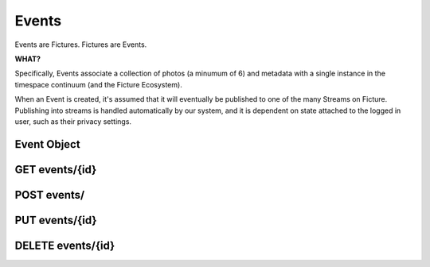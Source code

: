 .. index::
   single: event

Events
======

Events are Fictures. Fictures are Events. 

**WHAT?**

Specifically, Events associate a collection of photos (a minumum of 6) and 
metadata with a single instance in the timespace continuum (and the Ficture 
Ecosystem). 

When an Event is created, it's assumed that it will eventually
be published to one of the many Streams on Ficture. Publishing into
streams is handled automatically by our system, and it is dependent on
state attached to the logged in user, such as their privacy settings.

Event Object
############

.. http:response:: Event object

   :data string id: The unique identifier for this event. Typically 22-23
       characters
   :data integer seen: Whether or not this has been seen by the logged in
       user - user must be logged in for this to be present.
   :data string username: The fully rendered name of the user who
       captured this event.
   :data string location_name: The fully rendered name of the location
       where the user captured this event. May be empty.
   :data integer user: ID of user who captured the event.
   :data double created: Double-precision floating point UTC timestamp of
       when the Event was captured.
   :data integer privacy: The privacy of this Event. See Privacy.
   :data double latitude: Latitude where this Event was captured
   :data double longitude: Longitude where this Event was captured
   :data integer number_of_frames: Total frames in this Event
   :data string timesince: Fully rendered "time since" string that
       describes the time that has passed since the Event was captured.
   :data hash strips: Strips hash, see **Strips** below
   :data hash batches: Batches hash, see **Batches** below
   :data array frames: Frames array, see **Frames** below
   :format: JSON

   Event objects come in two forms. The most readable and approachable,
   the full representation, is shown below. It includes full URLs, and a
   large amount of metadata intact. Not surprisingly, it's also the most
   expensive to generate, largest to download and slowest to work with.
   Therefore it's recommended to use full Event objects only when all this
   information is actually used. E.g. downloading huge Streams of full
   Events will get your app banned from the API pretty quickly.

   A full Event object::

        {
           "username": "Earl Shuman",
           "user": 322,
           "location_name": "Orland, CA",
           "name": "untitled",
           "privacy": 1,
           "timesince": "2 hours ago",
           "created": 132478167193295,
           "longitude": -122.19111,
           "latitude": 39.73517,
           "seen": 1,
           "number_of_frames": 13,
           "id": "DFHCjcLqMR4adGEjE7CMHh",
           "status": "published",
           "strips": {
             "{{SIZE}}": { # one hash per size
               "urls": ["{{FRAME_BASEURL}}/{{EVENT_ID}}/{{SIZE}}1-13.jpg"],
               "indexes": [[1, 13]]
             }
           },
           "batches": {
             "{{SIZE}}": { # one hash per size
               "urls": ["{{FRAME_BASEURL}}/{{EVENT_ID}}/{{SIZE}}1-13.bjpeg"],
               "indexes": [[1, 13]]
             }
           },
           "frames":[
              [{ # array for each frame, hash in each for each size
                 "url": "{{FRAME_BASEURL}}/{{EVENT_ID}}/{{FRAME_ID}}-{{SIZE}}.jpg",
                 "key": "frame0-original-key",
                 "size": "original",
                 "id": "DFHCjcLqMR4adGEjE7CMHh"
               }]
           ]
         }
   
   More useful when fetching large numbers of Events is the compact Event
   representation. The compact representation contains skeletal frame data
   (just enough to be able to construct the URLs yourself) and just enough
   metadata to be useful for playback.
   
   A compact Event object::

        {
           "username": "MeeSun Boice",
           "seen": 1,
           "id": "BSRKjwLq8R4adGEjE7CMHh",
           "user": 297,
           "location_name": "Half Moon Bay, CA",
           "created": 132478663322114,
           "strips": [[1, 13], [14, 18]], # in compact contains only the indexes
           "batches": [[1, 13], [14, 18]], # in compact contains only the indexes
           "frames": [ # in compact contains only the frame IDs
             "ByKKOeOYBPHImHvxW72OvX", # one for each frame
           ]
        }

   .. note::
     Any API response that includes an Event object will also have the
     ``frame_baseurl`` field in it's ``meta`` hash. This is used to
     construct the full URL for frames, batches and strips.
   
   Frame Sizes:
     All frames are stored in JPEG format and stored in a variety of sizes
     and qualities, thoughtfully optimized around various display
     requirements and bandwidth constraints:
    
     * **thumb-s** 50x50 in low quality
     * **thumb** 100x100 in medium quality
     * **small** 240x240 in low-medium quality
     * **medium** 480x480 in medium quality
     * **full** 640x640 in high quality
     * **original** original size in original quality
   
   Frames:
     Frames are strictly ordered by the order they should be displayed in
     to make sense to a viewer. Once an event has frames, no more frames
     can be added, and frames can not be removed. To construct frame URLs
     from the compact response use the following format::
     
        {meta.frame_baseurl}{items[NUM].id}/{items[NUM].frames[FRAME_NUM]}-{SIZE}.jpg
   
   Strips:
     Strips are prerendered JPEGs of frames in Events arranged
     end-to-end, with the goal of minimizing the amount of network roundtrips
     required to download an entire Event. Since there could potentially
     be many frames in an Event, strips are limited in size, therefore
     there could be multiple strips per event. 
     
     Strips are defined by their one-indexed bounds. E.g. ``small1-13.jpg`` 
     contains the small frames 1 thru 13. You can determine strip
     boundaries by the ``indexes`` field in the ``strips`` hash. Each
     two-tuple defines the boundaries of an individual strip.
     
     To construct strip URLs from the compact response use the following 
     format::

        {meta.frame_baseurl}{items[NUM].id}{SIZE}{items[NUM].strips[STRIP_NUM][0]}-{items[NUM].strips[STRIP_NUM][1]}.jpg

   Batches:
     Batches are the same idea as strips, but optimized even further for
     clients that can process binary data. The URLS are generated exactly
     the same but with the extension ``bjpeg``
   

   .. seealso::
     Streams


GET events/{id}
###############

.. http:method:: GET events/{id}

   :arg id: The ID of the Event to retrieve.

   Returns a single :http:response:`event-object` in the ``items`` key

POST events/
############

.. http:method:: POST events/

   :optparam string name: Events can be named with a string up to 55 characters
   :optparam double captured: UTC timestamp (may include sub-second
       intervals)
   :optparam double latitude: Latitude at which Event was captured.
   :optparam double longitude: Longitude at which Event was captured.
   :optparam string ut: The upload token, string of up to 64 characters.
       tokens.
   :optparam integer publish: 0 or 1, whether or not to publish (default=1)
       documentation below on publishing.
   :param file photo-{num}: JPEG photo files
   :param file photo-{num}-meta: JSON photo metadata 

   This method is used to create a new Event in the system. This method
   **ONLY** accepts ``multipart/form-data`` encoded POST body.

   Only logged in users may create Events. Events are associated with the
   logged in user and will by default publish immediately to their
   Streams. Additionally, only okay-ed consumers may create Events. Email
   ``support@ficture.it`` to have your consumer whitelisted.

   Upon submitting new Events, our system must do some processing which is
   completed asynchronously, which has the side effect that the entire
   Event is not available immediatly upon return of this method. Instead,
   clients are returned enough data to be able to reference the Event
   until it's finished processing. 
   
   Clients may poll twice a second to check for completed processing.
   Until our system is done processing the Event, a simple data structure
   will be returned::
     
     {'items': [{
        'id': '{EVENT_ID}',
        'type': 'event',
        'status': 'received'}],
      'meta': {}}
   
   That is the most basic form of Event structure which only reports it's
   ID. As the Event passes through our system, the ``status`` field will
   be updated in real time. Typically Events are processed in under 2
   seconds.

   Uploading Files
     Events contain multiple JPEG files, optionally paired with JSON
     metadata. Clients must adhere to the following protocol for Event
     uploads to be interpreted properly.

     * Each file and it's metadata get it's own multipart key
     * Each key and filename must reference the same file.
     * Keys and filenames are referenced by a zero-indexed number. E.g. if
       there are 3 photos in the event, indexes will be ``0, 1, 2``
     * Photos, the actual files containing image data must be keyed
       with **photo-{NUM}** where {NUM} is the zero-indexed index of
       the photo in the set. The filename **MUST** be in the form of
       **photo{NUM}.jpg**
     * Photos **MUST** be ``640x640`` in size. And **MUST** be a JPEG
     * Metadata may be included in the form of a JSON-encoded file with a
       top level dictionary object. If uploading from a camera, this may
       be specially-annotated EXIF data. It **MUST** have the multipart
       key **photo-{NUM}-meta** and **MUST** have the filename
       **photo{NUM}.json**
    
     Example ``multipart/form-data`` body::

        POST /api/v1/events/
        Content-Type: multipart/form-data; boundary=--asdf1
        Content-Length: 1234
        --asdf1
        Content-Disposition: form-data; name="photo-0"; filename="photo0.jpg"
        Content-Type: image/jpeg
        
        JPEG DATA....;
        --asdf1
        Content-Disposition: form-data; name="photo-0-meta"; filename="photo0.json"
        Content-Type: application/json
        
        {'some': 'metadata': ['here', 'for photo 1']}
        --asdf1
        Content-Disposition: form-data; name="photo-1"; filename="photo1.jpg"
        Content-Length: 1234

        JPEG DATA....;
        --asdf1
        Content-Disposition: form-data; name="photo-1-meta"; filename="photo1.json"
        Content-Type: application/json

        {'some': 'metadata': ['here', 'for photo 2']}

   Publishing Events
     By default Events are "published," that is, they are inserted into
     the logged in user's relevant streams as the last part of Event
     processing. This behavior may be alterted however by passing ``0``
     for the ``publish`` parameter when creating the Event. In this case,
     our system will process the event fully, but wait until a follow up
     ``PUT`` request is made where ``publish`` is set to ``1`` to insert
     it into the user's streams.

     This is used by the iPhone client to buffer uploads as a user
     captures them, and immediatly upon approving them, publishes them for
     their friends and/or everyone to see.

   Upload Token
     The ``ut`` parameter may be used by your system to signify a single
     upload attempt. Multiple attempts ``POST`` to this method that have
     the same upload token will be denied with a ``409 DUPLICATE ENTRY``

     It's recommended that you ALWAYS include an upload token unless you
     are 100% sure that your requests will NEVER be retried. Event
     creation privliges may be revoked if your application creates
     duplicate Events in the system frequently.

PUT events/{id}
###############

.. http:method:: PUT events/{id}

   :arg id: The ID of the Event to update.
   :optparam string name: Events can be named with a string up to 55 characters
   :optparam double captured: UTC timestamp (may include sub-second
       intervals)
   :optparam double latitude: Latitude at which Event was captured.
   :optparam double longitude: Longitude at which Event was captured.

   Update metadata about an Event. After an Event is uploaded, certain
   metadata may be updated. Photos attached to an Event however can not be
   updated.

DELETE events/{id}
##################

.. http:method:: DELETE events/{id}

   :arg id: The ID of the Event to delete.

   Removes an Event from Ficture and from the user's relevent Streams.
   Once an Event is removed it **CAN NOT** be restored. We remove the
   Event immediatly from our system. However, it may remain cached in
   clients for however said clients choose to cache them.

